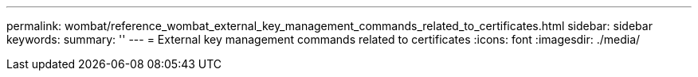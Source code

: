 ---
permalink: wombat/reference_wombat_external_key_management_commands_related_to_certificates.html
sidebar: sidebar
keywords: 
summary: ''
---
= External key management commands related to certificates
:icons: font
:imagesdir: ./media/

[.lead]
